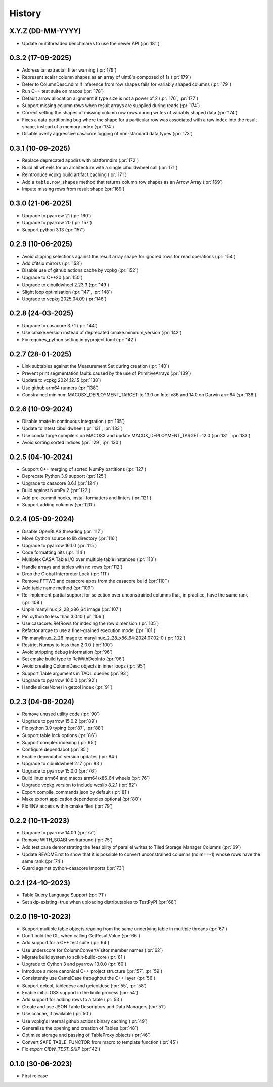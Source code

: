 =======
History
=======

X.Y.Z (DD-MM-YYYY)
------------------
* Update multithreaded benchmarks to use the newer API (:pr:`181`)

0.3.2 (17-09-2025)
------------------
* Address tar.extractall filter warning (:pr:`179`)
* Represent scalar column shapes as an array of uint8's composed of 1s (:pr:`179`)
* Defer to ColumnDesc.ndim if inference from row shapes fails for variably shaped columns (:pr:`179`)
* Run C++ test suite on macos (:pr:`178`)
* Default arrow allocation alignment if type size is not a power of 2 (:pr:`176`, :pr:`177`)
* Support missing column rows when result arrays are supplied during reads (:pr:`174`)
* Correct setting the shapes of missing column row rows during writes of
  variably shaped data (:pr:`174`)
* Fixes a data partitioning bug where the shape for a particular row was
  associated with a raw index into the result shape, instead of a memory index (:pr:`174`)
* Disable overly aggressive casacore logging of non-standard data types (:pr:`173`)

0.3.1 (10-09-2025)
------------------
* Replace deprecated appdirs with platformdirs (:pr:`172`)
* Build all wheels for an architecture with a single cibuildwheel call (:pr:`171`)
* Reintroduce vcpkg build artifact caching (:pr:`171`)
* Add a ``table.row_shapes`` method that returns column row shapes
  as an Arrow Array (:pr:`169`)
* Impute missing rows from result shape (:pr:`169`)

0.3.0 (21-06-2025)
------------------
* Upgrade to pyarrow 21 (:pr:`160`)
* Upgrade to pyarrow 20 (:pr:`157`)
* Support python 3.13 (:pr:`157`)

0.2.9 (10-06-2025)
------------------
* Avoid clipping selections against the result array shape for ignored rows for read operations (:pr:`154`)
* Add cfitsio mirrors (:pr:`153`)
* Disable use of github actions cache by vcpkg (:pr:`152`)
* Upgrade to C++20 (:pr:`150`)
* Upgrade to cibuildwheel 2.23.3 (:pr:`149`)
* Slight loop optimisation (:pr:`147`, :pr:`148`)
* Upgrade to vcpkg 2025.04.09 (:pr:`146`)

0.2.8 (24-03-2025)
------------------
* Upgrade to casacore 3.7.1 (:pr:`144`)
* Use cmake.version instead of deprecated cmake.mininum_version (:pr:`142`)
* Fix requires_python setting in pyproject.toml (:pr:`142`)

0.2.7 (28-01-2025)
------------------
* Link subtables against the Measurement Set during creation (:pr:`140`)
* Prevent print segmentation faults caused by the use of PrimitiveArrays (:pr:`139`)
* Update to vcpkg 2024.12.15 (:pr:`138`)
* Use github arm64 runners (:pr:`138`)
* Constrained mininum MACOSX_DEPLOYMENT_TARGET to 13.0 on Intel x86 and 14.0 on Darwin arm64 (:pr:`138`)

0.2.6 (10-09-2024)
------------------
* Disable tmate in continuous integration (:pr:`135`)
* Update to latest cibuildwheel (:pr:`131`, :pr:`133`)
* Use conda forge compilers on MACOSX and update MACOX_DEPLOYMENT_TARGET=12.0 (:pr:`131`, :pr:`133`)
* Avoid sorting sorted indices (:pr:`129`, :pr:`130`)

0.2.5 (04-10-2024)
------------------
* Support C++ merging of sorted NumPy partitions (:pr:`127`)
* Deprecate Python 3.9 support (:pr:`125`)
* Upgrade to casacore 3.6.1 (:pr:`124`)
* Build against NumPy 2 (:pr:`122`)
* Add pre-commit hooks, install formatters and linters (:pr:`121`)
* Support adding columns (:pr:`120`)

0.2.4 (05-09-2024)
------------------
* Disable OpenBLAS threading (:pr:`117`)
* Move Cython source to lib directory (:pr:`116`)
* Upgrade to pyarrow 16.1.0 (:pr:`115`)
* Code formatting nits (:pr:`114`)
* Multiplex CASA Table I/O over multiple table instances (:pr:`113`)
* Handle arrays and tables with no rows (:pr:`112`)
* Drop the Global Interpreter Lock (:pr:`111`)
* Remove FFTW3 and casacore apps from the casacore build (:pr:`110``)
* Add table name method (:pr:`109`)
* Re-implement partial support for selection over unconstrained columns
  that, in practice, have the same rank (:pr:`108`)
* Unpin manylinux_2_28_x86_64 image (:pr:`107`)
* Pin cython to less than 3.0.10 (:pr:`106`)
* Use casacore::RefRows for indexing the row dimension (:pr:`105`)
* Refactor arcae to use a finer-grained execution model (:pr:`101`)
* Pin manylinux_2_28 image to manylinux_2_28_x86_64:2024.07.02-0 (:pr:`102`)
* Restrict Numpy to less than 2.0.0 (:pr:`100`)
* Avoid stripping debug information (:pr:`96`)
* Set cmake build type to RelWithDebInfo (:pr:`96`)
* Avoid creating ColumnDesc objects in inner loops (:pr:`95`)
* Support Table arguments in TAQL queries (:pr:`93`)
* Upgrade to pyarrow 16.0.0 (:pr:`92`)
* Handle slice(None) in getcol index (:pr:`91`)

0.2.3 (04-08-2024)
------------------
* Remove unused utility code (:pr:`90`)
* Upgrade to pyarrow 15.0.2 (:pr:`89`)
* Fix python 3.9 typing (:pr:`87`, :pr:`88`)
* Support table lock options (:pr:`86`)
* Support complex indexing (:pr:`65`)
* Configure dependabot (:pr:`85`)
* Enable dependabot version updates (:pr:`84`)
* Upgrade to cibuildwheel 2.17 (:pr:`83`)
* Upgrade to pyarrow 15.0.0 (:pr:`76`)
* Build linux arm64 and macos arm64/x86_64 wheels (:pr:`76`)
* Upgrade vcpkg version to include wcslib 8.2.1 (:pr:`82`)
* Export compile_commands.json by default (:pr:`81`)
* Make export application dependencies optional (:pr:`80`)
* Fix ENV access within cmake files (:pr:`79`)

0.2.2 (10-11-2023)
------------------
* Upgrade to pyarrow 14.0.1 (:pr:`77`)
* Remove WITH_SOABI workaround (:pr:`75`)
* Add test case demonstrating the feasibility of parallel writes to
  Tiled Storage Manager Columns (:pr:`69`)
* Update README.rst to show that it is possible to convert
  unconstrained columns (ndim==-1) whose rows have the same rank (:pr:`74`)
* Guard against python-casacore imports (:pr:`73`)

0.2.1 (24-10-2023)
------------------
* Table Query Language Support (:pr:`71`)
* Set skip-existing=true when uploading distributables to TestPyPI (:pr:`68`)

0.2.0 (19-10-2023)
------------------
* Support multiple table objects reading from the same underlying table in multiple threads (:pr:`67`)
* Don't hold the GIL when calling GetResultValue (:pr:`66`)
* Add support for a C++ test suite (:pr:`64`)
* Use underscore for ColumnConvertVisitor member names (:pr:`62`)
* Migrate build system to scikit-build-core (:pr:`61`)
* Upgrade to Cython 3 and pyarrow 13.0.0 (:pr:`60`)
* Introduce a more canonical C++ project structure (:pr:`57`. :pr:`59`)
* Consistently use CamelCase throughout the C++ layer (:pr:`56`)
* Support getcol, tabledesc and getcoldesc (:pr:`55`, :pr:`58`)
* Enable initial OSX support in the build process (:pr:`54`)
* Add support for adding rows to a table (:pr:`53`)
* Create and use JSON Table Descriptors and Data Managers (:pr:`51`)
* Use ccache, if available (:pr:`50`)
* Use vcpkg's internal github actions binary caching (:pr:`49`)
* Generalise the opening and creation of Tables (:pr:`48`)
* Optimise storage and passing of TableProxy objects (:pr:`46`)
* Convert SAFE_TABLE_FUNCTOR from macro to template function (:pr:`45`)
* Fix `export CIBW_TEST_SKIP` (:pr:`42`)

0.1.0 (30-06-2023)
------------------
* First release
